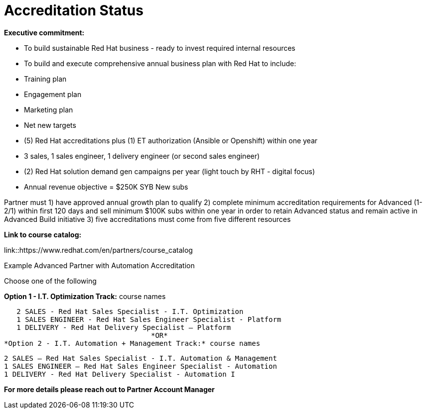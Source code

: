 = Accreditation Status

[.lead]
*Executive commitment:* 

* To build sustainable Red Hat business - ready to invest required internal resources
* To build and execute comprehensive annual business plan with Red Hat to include:
	* Training plan
	* Engagement plan
	* Marketing plan
	* Net new targets
* (5) Red Hat accreditations plus (1) ET authorization (Ansible or Openshift) within one year
* 3 sales, 1 sales engineer, 1 delivery engineer (or second sales engineer)
* (2) Red Hat solution demand gen campaigns per year (light touch by RHT - digital focus)
* Annual revenue objective = $250K SYB New subs

Partner must   1) have approved annual growth plan to qualify    2) complete minimum accreditation requirements for Advanced (1-2/1) within first 120 days and sell minimum $100K subs within one year in order to retain Advanced status and remain active in Advanced Build initiative    3) five accreditations must come from five different resources

*Link to course catalog:* 

link::https://www.redhat.com/en/partners/course_catalog

[.lead]
Example Advanced Partner with Automation Accreditation

Choose one of the following

*Option 1 - I.T. Optimization Track:* course names

   2 SALES - Red Hat Sales Specialist - I.T. Optimization
   1 SALES ENGINEER - Red Hat Sales Engineer Specialist - Platform
   1 DELIVERY - Red Hat Delivery Specialist – Platform
                                   *OR*
*Option 2 - I.T. Automation + Management Track:* course names

   2 SALES – Red Hat Sales Specialist - I.T. Automation & Management
   1 SALES ENGINEER – Red Hat Sales Engineer Specialist - Automation
   1 DELIVERY - Red Hat Delivery Specialist - Automation I

*For more details please reach out to Partner Account Manager*

